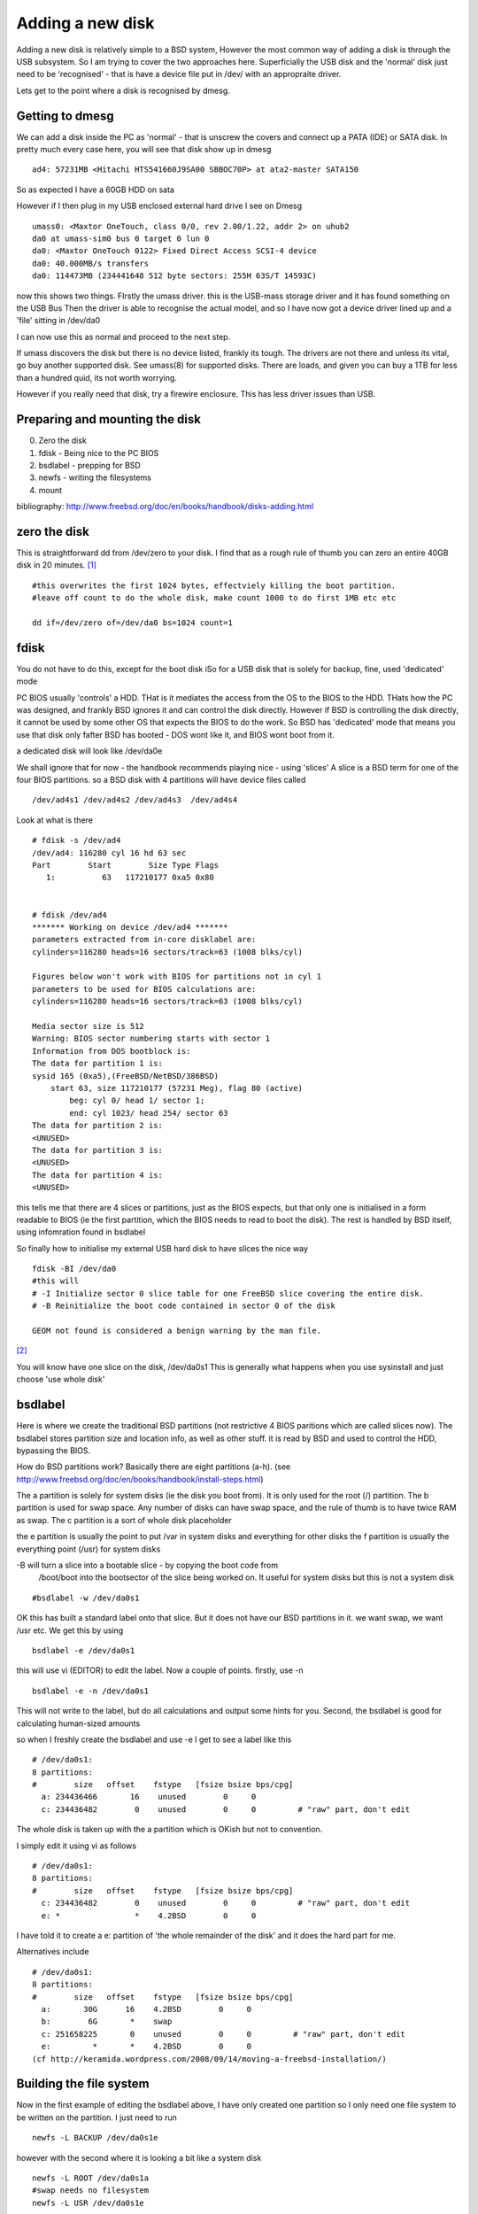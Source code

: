 Adding a new disk
=================

Adding a new disk is relatively simple to a BSD system, However the most common
way of adding a disk is through the USB subsystem.  So I am trying to cover the
two approaches here.  Superficially the USB disk and the 'normal' disk just need
to be 'recognised' - that is have a device file put in /dev/ with an appropraite
driver.

Lets get to the point where a disk is recognised by dmesg.

Getting to dmesg
----------------

We can add a disk inside the PC as 'normal' - that is unscrew the covers and
connect up a PATA (IDE) or SATA disk.  In pretty much every case here, you will
see that disk show up in dmesg

::

  ad4: 57231MB <Hitachi HTS541660J9SA00 SBBOC70P> at ata2-master SATA150

So as expected I have a 60GB HDD on sata

However if I then plug in my USB enclosed external hard drive I see on Dmesg

::

  umass0: <Maxtor OneTouch, class 0/0, rev 2.00/1.22, addr 2> on uhub2
  da0 at umass-sim0 bus 0 target 0 lun 0
  da0: <Maxtor OneTouch 0122> Fixed Direct Access SCSI-4 device
  da0: 40.000MB/s transfers
  da0: 114473MB (234441648 512 byte sectors: 255H 63S/T 14593C)

now this shows two things.  FIrstly the umass driver.  this is the USB-mass
storage driver and it has found something on the USB Bus Then the driver is able
to recognise the actual model, and so I have now got a device driver lined up
and a 'file' sitting in /dev/da0

I can now use this as normal and proceed to the next step.

If umass discovers the disk but there is no device listed, frankly its
tough. The drivers are not there and unless its vital, go buy another supported
disk.  See umass(8) for supported disks.  There are loads, and given you can buy
a 1TB for less than a hundred quid, its not worth worrying.

However if you really need that disk, try a firewire enclosure.  This has less
driver issues than USB.


Preparing and mounting the disk
-------------------------------

0. Zero the disk
1. fdisk - Being nice to the PC BIOS
2. bsdlabel - prepping for BSD
3. newfs - writing the filesystems
4. mount

bibliography: http://www.freebsd.org/doc/en/books/handbook/disks-adding.html

zero the disk
-------------

This is straightforward dd from /dev/zero to your disk.  I find that as a rough
rule of thumb you can zero an entire 40GB disk in 20 minutes. [#]_

::

   #this overwrites the first 1024 bytes, effectviely killing the boot partition.
   #leave off count to do the whole disk, make count 1000 to do first 1MB etc etc

   dd if=/dev/zero of=/dev/da0 bs=1024 count=1


fdisk
-----

You do not have to do this, except for the boot disk iSo for a USB disk that is
solely for backup, fine, used 'dedicated' mode

PC BIOS usually 'controls' a HDD.  THat is it mediates the access from the OS to
the BIOS to the HDD.  THats how the PC was designed, and frankly BSD ignores it
and can control the disk directly.  However if BSD is controlling the disk
directly, it cannot be used by some other OS that expects the BIOS to do the
work.  So BSD has 'dedicated' mode that means you use that disk only fafter BSD
has booted - DOS wont like it, and BIOS wont boot from it.

a dedicated disk will look like /dev/da0e

We shall ignore that for now - the handbook recommends playing nice - using
'slices' A slice is a BSD term for one of the four BIOS partitions. so a BSD
disk with 4 partitions will have device files called

::

 /dev/ad4s1 /dev/ad4s2 /dev/ad4s3  /dev/ad4s4


Look at what is there

::


    # fdisk -s /dev/ad4
    /dev/ad4: 116280 cyl 16 hd 63 sec
    Part        Start        Size Type Flags
       1:          63   117210177 0xa5 0x80


    # fdisk /dev/ad4
    ******* Working on device /dev/ad4 *******
    parameters extracted from in-core disklabel are:
    cylinders=116280 heads=16 sectors/track=63 (1008 blks/cyl)

    Figures below won't work with BIOS for partitions not in cyl 1
    parameters to be used for BIOS calculations are:
    cylinders=116280 heads=16 sectors/track=63 (1008 blks/cyl)

    Media sector size is 512
    Warning: BIOS sector numbering starts with sector 1
    Information from DOS bootblock is:
    The data for partition 1 is:
    sysid 165 (0xa5),(FreeBSD/NetBSD/386BSD)
        start 63, size 117210177 (57231 Meg), flag 80 (active)
            beg: cyl 0/ head 1/ sector 1;
            end: cyl 1023/ head 254/ sector 63
    The data for partition 2 is:
    <UNUSED>
    The data for partition 3 is:
    <UNUSED>
    The data for partition 4 is:
    <UNUSED>

this tells me that there are 4 slices or partitions, just as the BIOS expects,
but that only one is initialised in a form readable to BIOS (ie the first
partition, which the BIOS needs to read to boot the disk).  The rest is handled
by BSD itself, using infomration found in bsdlabel


So finally how to initialise my external USB hard disk to have slices the nice
way

::

  fdisk -BI /dev/da0
  #this will
  # -I Initialize sector 0 slice table for one FreeBSD slice covering the entire disk.
  # -B Reinitialize the boot code contained in sector 0 of the disk

  GEOM not found is considered a benign warning by the man file.


[#]_

You will know have one slice on the disk, /dev/da0s1 This is generally what
happens when you use sysinstall and just choose 'use whole disk'


bsdlabel
--------

Here is where we create the traditional BSD partitions (not restrictive 4 BIOS
paritions which are called slices now).  The bsdlabel stores partition size and
location info, as well as other stuff.  it is read by BSD and used to control
the HDD, bypassing the BIOS.

How do BSD partitions work? Basically there are eight partitions (a-h).  (see
http://www.freebsd.org/doc/en/books/handbook/install-steps.html)


The a partition is solely for system disks (ie the disk you boot from). It is
only used for the root (/) partition.  The b partition is used for swap space.
Any number of disks can have swap space, and the rule of thumb is to have twice
RAM as swap.  The c partition is a sort of whole disk placeholder

the e partition is usually the point to put /var in system disks and everything
for other disks the f partition is usually the everything point (/usr) for
system disks

-B will turn a slice into a bootable slice - by copying the boot code from
 /boot/boot into the bootsector of the slice being worked on. It useful for
 system disks but this is not a system disk


::

  #bsdlabel -w /dev/da0s1

OK this has built a standard label onto that slice. But it does not have our BSD
partitions in it. we want swap, we want /usr etc.  We get this by using

::

  bsdlabel -e /dev/da0s1

this will use vi (EDITOR) to edit the label.  Now a couple of points.  firstly,
use -n

::

  bsdlabel -e -n /dev/da0s1

This will not write to the label, but do all calculations and output some hints
for you.  Second, the bsdlabel is good for calculating human-sized amounts

so when I freshly create the bsdlabel and use -e I get to see a label like this

::

    # /dev/da0s1:
    8 partitions:
    #        size   offset    fstype   [fsize bsize bps/cpg]
      a: 234436466       16    unused        0     0
      c: 234436482        0    unused        0     0         # "raw" part, don't edit

The whole disk is taken up with the a partition which is OKish but not to
convention.

I simply edit it using vi as follows

::

    # /dev/da0s1:
    8 partitions:
    #        size   offset    fstype   [fsize bsize bps/cpg]
      c: 234436482        0    unused        0     0         # "raw" part, don't edit
      e: *                *    4.2BSD        0     0

I have told it to create a e:  partition of 'the whole remainder of the disk' and it does the hard part for me.

Alternatives include

::

    # /dev/da0s1:
    8 partitions:
    #        size   offset    fstype   [fsize bsize bps/cpg]
      a:       30G      16    4.2BSD        0     0
      b:        6G       *    swap
      c: 251658225       0    unused        0     0         # "raw" part, don't edit
      e:         *       *    4.2BSD        0     0
    (cf http://keramida.wordpress.com/2008/09/14/moving-a-freebsd-installation/)





Building the file system
------------------------

Now in the first example of editing the bsdlabel above, I have only created one
partition so I only need one file system to be written on the partition.  I just
need to run

::

   newfs -L BACKUP /dev/da0s1e

however with the second where it is looking a bit like a system disk

::

   newfs -L ROOT /dev/da0s1a
   #swap needs no filesystem
   newfs -L USR /dev/da0s1e



Mount
-----

::

  # mkdir /mnt/disk1
  # mount /dev/da0s1e /mnt/disk1



Summary
-------

::

  # dd if=/dev/zero of=/dev/da1 bs=1k count=1
  # fdisk -BI da1 #Initialize your new disk
  # bsdlabel -B -w da1s1 auto #Label it.
  # bsdlabel -e da1s1 # Edit the bsdlabel just created and add any partitions.
  # mkdir -p /1
  # newfs /dev/da1s1e # Repeat this for every partition you created.
  # mount /dev/da1s1e /1 # Mount the partition(s)
  # vi /etc/fstab # Add the appropriate entry/entries to your /etc/fstab.




Actual results
--------------


::

    [root@paullaptop ~]# dd if=/dev/zero of=/dev/da0 bs=1024 count=10
    10+0 records in
    10+0 records out
    10240 bytes transferred in 0.208999 secs (48995 bytes/sec)

    [root@paullaptop ~]# fdisk -BI /dev/da0
    ******* Working on device /dev/da0 *******
    fdisk: invalid fdisk partition table found
    fdisk: Geom not found: "da0"



Just format a USB Disk for use between BSD and Windows
------------------------------------------------------


* http://lists.freebsd.org/pipermail/freebsd-questions/2010-May/215819.html
* http://en.wikipedia.org/wiki/BSD_disklabel

::

   In BSD-derived computer operating systems (including NetBSD,
   OpenBSD, FreeBSD and DragonFly BSD) and in related operating
   systems such as SunOS, a disklabel is a record stored on a data
   storage device such as a hard disk that contains information about
   the location of the partitions on the disk. Disklabels were
   introduced in the 4.3BSD-Tahoe release.[1] Disklabels are usually
   edited using the disklabel utility. In later versions of FreeBSD
   this was renamed as bsdlabel.




.. [#] Will this be unreadable?  Well yes, with caveats.  Overwriting
       the disk with zeros once makes it unrecoverable except by
       scanning the surface of the disk with specialised equipment
       which can detect the tiny magnetic differences between a zero
       that was overwritten with zero and a one that was overwritten
       with zero.  Unless you are a suspected terrorist or have stolen
       a billion dollars, overwriting with zeros once is fine.  If you
       are a terrorist, firstly do not put your secret plans on a
       computer in the first place, secondly, use a masonary drill to
       destroy the platters, a few holes sufficient heat and presto,
       no recovery.  Frankly this is all a bit academic.  If you know
       the cops will get you in sufficient time for you to zero a disk
       or otherwise destroy it, the cops need to get better funding.

.. [#] In order for the BIOS to boot the kernel, certain conventions
     must be adhered to.  Sector 0 of the disk must contain boot code,
     a slice table, and a magic number.  BIOS slices can be used to
     break the disk up into several pieces.  The BIOS brings in sector
     0 and verifies the magic num- ber.  The sector 0 boot code then
     searches the slice table to determine which slice is marked
     ``active''.  This boot code then brings in the bootstrap from the
     active slice and, if marked bootable, runs it.  Under DOS, you
     can have one or more slices with one active.  The DOS fdisk
     utility can be used to divide space on the disk into slices and
     set one active.
